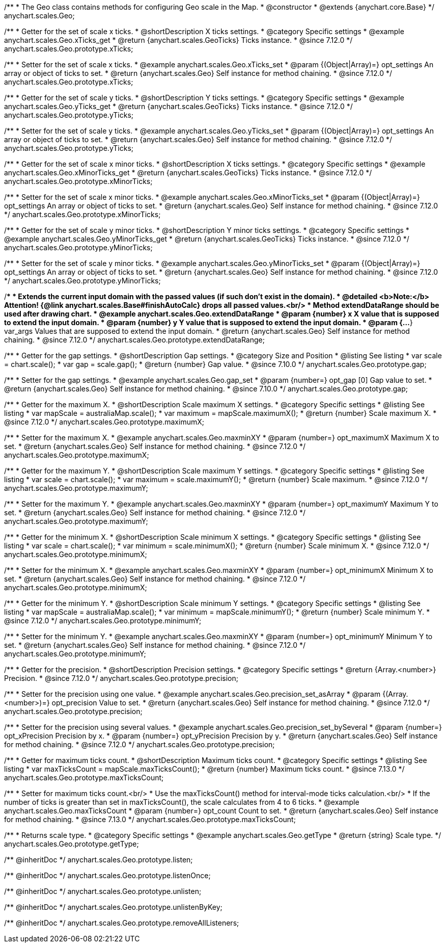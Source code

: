 /**
 * The Geo class contains methods for configuring Geo scale in the Map.
 * @constructor
 * @extends {anychart.core.Base}
 */
anychart.scales.Geo;


//----------------------------------------------------------------------------------------------------------------------
//
//  anychart.scales.Geo.prototype.xTicks
//
//----------------------------------------------------------------------------------------------------------------------

/**
 * Getter for the set of scale x ticks.
 * @shortDescription X ticks settings.
 * @category Specific settings
 * @example anychart.scales.Geo.xTicks_get
 * @return {anychart.scales.GeoTicks} Ticks instance.
 * @since 7.12.0
 */
anychart.scales.Geo.prototype.xTicks;

/**
 * Setter for the set of scale x ticks.
 * @example anychart.scales.Geo.xTicks_set
 * @param {(Object|Array)=} opt_settings An array or object of ticks to set.
 * @return {anychart.scales.Geo} Self instance for method chaining.
 * @since 7.12.0
 */
anychart.scales.Geo.prototype.xTicks;

//----------------------------------------------------------------------------------------------------------------------
//
//  anychart.scales.Geo.prototype.yTicks
//
//----------------------------------------------------------------------------------------------------------------------

/**
 * Getter for the set of scale y ticks.
 * @shortDescription Y ticks settings.
 * @category Specific settings
 * @example anychart.scales.Geo.yTicks_get
 * @return {anychart.scales.GeoTicks} Ticks instance.
 * @since 7.12.0
 */
anychart.scales.Geo.prototype.yTicks;

/**
 * Setter for the set of scale y ticks.
 * @example anychart.scales.Geo.yTicks_set
 * @param {(Object|Array)=} opt_settings An array or object of ticks to set.
 * @return {anychart.scales.Geo} Self instance for method chaining.
 * @since 7.12.0
 */
anychart.scales.Geo.prototype.yTicks;

//----------------------------------------------------------------------------------------------------------------------
//
//  anychart.scales.Geo.prototype.xMinorTicks
//
//----------------------------------------------------------------------------------------------------------------------

/**
 * Getter for the set of scale x minor ticks.
 * @shortDescription X ticks settings.
 * @category Specific settings
 * @example anychart.scales.Geo.xMinorTicks_get
 * @return {anychart.scales.GeoTicks} Ticks instance.
 * @since 7.12.0
 */
anychart.scales.Geo.prototype.xMinorTicks;

/**
 * Setter for the set of scale x minor ticks.
 * @example anychart.scales.Geo.xMinorTicks_set
 * @param {(Object|Array)=} opt_settings An array or object of ticks to set.
 * @return {anychart.scales.Geo} Self instance for method chaining.
 * @since 7.12.0
 */
anychart.scales.Geo.prototype.xMinorTicks;

//----------------------------------------------------------------------------------------------------------------------
//
//  anychart.scales.Geo.prototype.yMinorTicks
//
//----------------------------------------------------------------------------------------------------------------------

/**
 * Getter for the set of scale y minor ticks.
 * @shortDescription Y minor ticks settings.
 * @category Specific settings
 * @example anychart.scales.Geo.yMinorTicks_get
 * @return {anychart.scales.GeoTicks} Ticks instance.
 * @since 7.12.0
 */
anychart.scales.Geo.prototype.yMinorTicks;

/**
 * Setter for the set of scale y minor ticks.
 * @example anychart.scales.Geo.yMinorTicks_set
 * @param {(Object|Array)=} opt_settings An array or object of ticks to set.
 * @return {anychart.scales.Geo} Self instance for method chaining.
 * @since 7.12.0
 */
anychart.scales.Geo.prototype.yMinorTicks;


//----------------------------------------------------------------------------------------------------------------------
//
//  anychart.scales.Geo.prototype.extendDataRangeX
//
//----------------------------------------------------------------------------------------------------------------------

/**
 * Extends the current input domain with the passed values (if such don't exist in the domain).
 * @detailed <b>Note:</b> Attention! {@link anychart.scales.Base#finishAutoCalc} drops all passed values.<br/>
 * Method extendDataRange should be used after drawing chart.
 * @example anychart.scales.Geo.extendDataRange
 * @param {number} x X value that is supposed to extend the input domain.
 * @param {number} y Y value that is supposed to extend the input domain.
 * @param {...*} var_args Values that are supposed to extend the input domain.
 * @return {anychart.scales.Geo} Self instance for method chaining.
 * @since 7.12.0
 */
anychart.scales.Geo.prototype.extendDataRange;


//----------------------------------------------------------------------------------------------------------------------
//
//  anychart.scales.Geo.prototype.gap
//
//----------------------------------------------------------------------------------------------------------------------

/**
 * Getter for the gap settings.
 * @shortDescription Gap settings.
 * @category Size and Position
 * @listing See listing
 * var scale = chart.scale();
 * var gap = scale.gap();
 * @return {number} Gap value.
 * @since 7.10.0
 */
anychart.scales.Geo.prototype.gap;

/**
 * Setter for the gap settings.
 * @example anychart.scales.Geo.gap_set
 * @param {number=} opt_gap [0] Gap value to set.
 * @return {anychart.scales.Geo} Self instance for method chaining.
 * @since 7.10.0
 */
anychart.scales.Geo.prototype.gap;

//----------------------------------------------------------------------------------------------------------------------
//
//  anychart.scales.Geo.prototype.maximumX
//
//----------------------------------------------------------------------------------------------------------------------

/**
 * Getter for the maximum X.
 * @shortDescription Scale maximum X settings.
 * @category Specific settings
 * @listing See listing
 * var mapScale = australiaMap.scale();
 * var maximum = mapScale.maximumX();
 * @return {number} Scale maximum X.
 * @since 7.12.0
 */
anychart.scales.Geo.prototype.maximumX;

/**
 * Setter for the maximum X.
 * @example anychart.scales.Geo.maxminXY
 * @param {number=} opt_maximumX Maximum X to set.
 * @return {anychart.scales.Geo} Self instance for method chaining.
 * @since 7.12.0
 */
anychart.scales.Geo.prototype.maximumX;

//----------------------------------------------------------------------------------------------------------------------
//
//  anychart.scales.Geo.prototype.maximumY
//
//----------------------------------------------------------------------------------------------------------------------

/**
 * Getter for the maximum Y.
 * @shortDescription Scale maximum Y settings.
 * @category Specific settings
 * @listing See listing
 * var scale = chart.scale();
 * var maximum = scale.maximumY();
 * @return {number} Scale maximum.
 * @since 7.12.0
 */
anychart.scales.Geo.prototype.maximumY;

/**
 * Setter for the maximum Y.
 * @example anychart.scales.Geo.maxminXY
 * @param {number=} opt_maximumY Maximum Y to set.
 * @return {anychart.scales.Geo} Self instance for method chaining.
 * @since 7.12.0
 */
anychart.scales.Geo.prototype.maximumY;

//----------------------------------------------------------------------------------------------------------------------
//
//  anychart.scales.Geo.prototype.minimumX
//
//----------------------------------------------------------------------------------------------------------------------

/**
 * Getter for the minimum X.
 * @shortDescription Scale minimum X settings.
 * @category Specific settings
 * @listing See listing
 * var scale = chart.scale();
 * var minimum = scale.minimumX();
 * @return {number} Scale minimum X.
 * @since 7.12.0
 */
anychart.scales.Geo.prototype.minimumX;

/**
 * Setter for the minimum X.
 * @example anychart.scales.Geo.maxminXY
 * @param {number=} opt_minimumX Minimum X to set.
 * @return {anychart.scales.Geo} Self instance for method chaining.
 * @since 7.12.0
 */
anychart.scales.Geo.prototype.minimumX;

//----------------------------------------------------------------------------------------------------------------------
//
//  anychart.scales.Geo.prototype.minimumY
//
//----------------------------------------------------------------------------------------------------------------------

/**
 * Getter for the minimum Y.
 * @shortDescription Scale minimum Y settings.
 * @category Specific settings
 * @listing See listing
 * var mapScale = australiaMap.scale();
 * var minimum = mapScale.minimumY();
 * @return {number} Scale minimum Y.
 * @since 7.12.0
 */
anychart.scales.Geo.prototype.minimumY;

/**
 * Setter for the minimum Y.
 * @example anychart.scales.Geo.maxminXY
 * @param {number=} opt_minimumY Minimum Y to set.
 * @return {anychart.scales.Geo} Self instance for method chaining.
 * @since 7.12.0
 */
anychart.scales.Geo.prototype.minimumY;

//----------------------------------------------------------------------------------------------------------------------
//
//  anychart.scales.Geo.prototype.precision
//
//----------------------------------------------------------------------------------------------------------------------

/**
 * Getter for the precision.
 * @shortDescription Precision settings.
 * @category Specific settings
 * @return {Array.<number>} Precision.
 * @since 7.12.0
 */
anychart.scales.Geo.prototype.precision;

/**
 * Setter for the precision using one value.
 * @example anychart.scales.Geo.precision_set_asArray
 * @param {(Array.<number>)=} opt_precision Value to set.
 * @return {anychart.scales.Geo} Self instance for method chaining.
 * @since 7.12.0
 */
anychart.scales.Geo.prototype.precision;

/**
 * Setter for the precision using several values.
 * @example anychart.scales.Geo.precision_set_bySeveral
 * @param {number=} opt_xPrecision Precision by x.
 * @param {number=} opt_yPrecision Precision by y.
 * @return {anychart.scales.Geo} Self instance for method chaining.
 * @since 7.12.0
 */
anychart.scales.Geo.prototype.precision;

//----------------------------------------------------------------------------------------------------------------------
//
//  anychart.scales.Geo.prototype.maxTicksCount
//
//----------------------------------------------------------------------------------------------------------------------

/**
 * Getter for maximum ticks count.
 * @shortDescription Maximum ticks count.
 * @category Specific settings
 * @listing See listing
 * var maxTicksCount = mapScale.maxTicksCount();
 * @return {number} Maximum ticks count.
 * @since 7.13.0
 */
anychart.scales.Geo.prototype.maxTicksCount;

/**
 * Setter for maximum ticks count.<br/>
 * Use the maxTicksCount() method for interval-mode ticks calculation.<br/>
 * If the number of ticks is greater than set in maxTicksCount(), the scale calculates from 4 to 6 ticks.
 * @example anychart.scales.Geo.maxTicksCount
 * @param {number=} opt_count Count to set.
 * @return {anychart.scales.Geo} Self instance for method chaining.
 * @since 7.13.0
 */
anychart.scales.Geo.prototype.maxTicksCount;

//----------------------------------------------------------------------------------------------------------------------
//
//  anychart.scales.Geo.prototype.getType
//
//----------------------------------------------------------------------------------------------------------------------

/**
 * Returns scale type.
 * @category Specific settings
 * @example anychart.scales.Geo.getType
 * @return {string} Scale type.
 */
anychart.scales.Geo.prototype.getType;

/** @inheritDoc */
anychart.scales.Geo.prototype.listen;

/** @inheritDoc */
anychart.scales.Geo.prototype.listenOnce;

/** @inheritDoc */
anychart.scales.Geo.prototype.unlisten;

/** @inheritDoc */
anychart.scales.Geo.prototype.unlistenByKey;

/** @inheritDoc */
anychart.scales.Geo.prototype.removeAllListeners;


